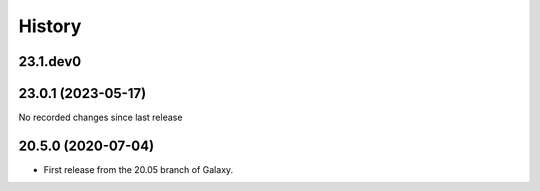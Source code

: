 History
-------

.. to_doc

---------------------
23.1.dev0
---------------------



---------------------
23.0.1 (2023-05-17)
---------------------

No recorded changes since last release

---------------------
20.5.0 (2020-07-04)
---------------------

* First release from the 20.05 branch of Galaxy.
